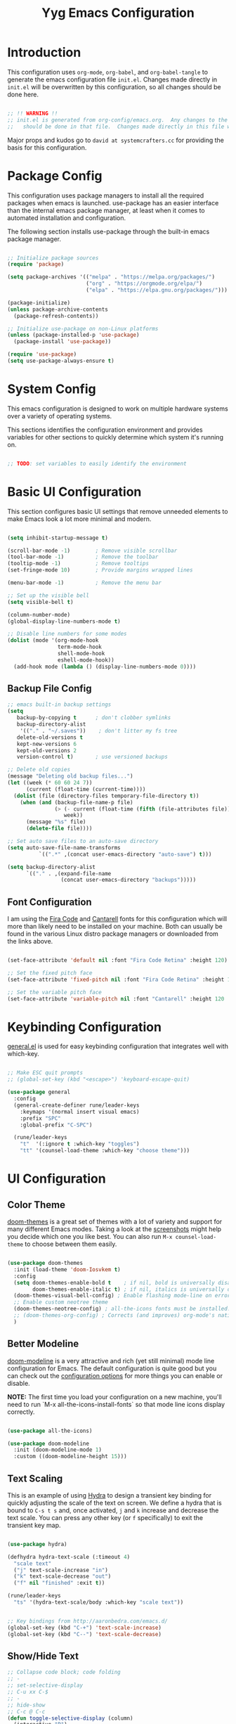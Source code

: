 
#+title: Yyg Emacs Configuration
#+PROPERTY: header-args:emacs-lisp :tangle ./.emacs.d/init.el :mkdirp yes

* Introduction

This configuration uses ~org-mode~, ~org-babel~, and ~org-babel-tangle~ to generate the emacs configuration file ~init.el~.  Changes made directly in ~init.el~ will be overwritten by this configuration, so all changes should be done here.

#+begin_src emacs-lisp

;; !! WARNING !!
;; init.el is generated from org-config/emacs.org.  Any changes to the emacs configuration 
;;   should be done in that file.  Changes made directly in this file will be overwritten.

#+end_src

Major props and kudos go to =david at systemcrafters.cc= for providing the basis for this configuration.

* Package Config

This configuration uses package managers to install all the required packages when emacs is launched.  use-package has an easier interface than the internal emacs package manager, at least when it comes to automated installation and configuration.  

The following section installs use-package through the built-in emacs package manager.

#+begin_src emacs-lisp

  ;; Initialize package sources
  (require 'package)

  (setq package-archives '(("melpa" . "https://melpa.org/packages/")
                           ("org" . "https://orgmode.org/elpa/")
                           ("elpa" . "https://elpa.gnu.org/packages/")))

  (package-initialize)
  (unless package-archive-contents
    (package-refresh-contents))

  ;; Initialize use-package on non-Linux platforms
  (unless (package-installed-p 'use-package)
    (package-install 'use-package))

  (require 'use-package)
  (setq use-package-always-ensure t)

#+end_src

* System Config

This emacs configuration is designed to work on multiple hardware systems over a variety of operating systems.

 This sections identifies the configuration environment and provides variables for other sections to quickly determine which system it's running on.

#+begin_src emacs-lisp

;; TODO: set variables to easily identify the environment

#+end_src

* Basic UI Configuration

This section configures basic UI settings that remove unneeded elements to make Emacs look a lot more minimal and modern.

#+begin_src emacs-lisp

  (setq inhibit-startup-message t)

  (scroll-bar-mode -1)        ; Remove visible scrollbar
  (tool-bar-mode -1)          ; Remove the toolbar
  (tooltip-mode -1)           ; Remove tooltips
  (set-fringe-mode 10)        ; Provide margins wrapped lines

  (menu-bar-mode -1)          ; Remove the menu bar

  ;; Set up the visible bell
  (setq visible-bell t)

  (column-number-mode)
  (global-display-line-numbers-mode t)

  ;; Disable line numbers for some modes
  (dolist (mode '(org-mode-hook
                  term-mode-hook
                  shell-mode-hook
                  eshell-mode-hook))
    (add-hook mode (lambda () (display-line-numbers-mode 0))))

#+end_src

** Backup File Config


#+begin_src emacs-lisp
;; emacs built-in backup settings
(setq
   backup-by-copying t      ; don't clobber symlinks
   backup-directory-alist
    '(("." . "~/.saves"))    ; don't litter my fs tree
   delete-old-versions t
   kept-new-versions 6
   kept-old-versions 2
   version-control t)       ; use versioned backups

;; Delete old copies
(message "Deleting old backup files...")
(let ((week (* 60 60 24 7))
      (current (float-time (current-time))))
  (dolist (file (directory-files temporary-file-directory t))
    (when (and (backup-file-name-p file)
               (> (- current (float-time (fifth (file-attributes file))))
                  week))
      (message "%s" file)
      (delete-file file))))

;; Set auto save files to an auto-save directory
(setq auto-save-file-name-transforms
          `((".*" ,(concat user-emacs-directory "auto-save") t))) 

(setq backup-directory-alist
      `(("." . ,(expand-file-name
                 (concat user-emacs-directory "backups")))))

#+end_src

** Font Configuration

I am using the [[https://github.com/tonsky/FiraCode][Fira Code]] and [[https://fonts.google.com/specimen/Cantarell][Cantarell]] fonts for this configuration which will more than likely need to be installed on your machine.  Both can usually be found in the various Linux distro package managers or downloaded from the links above.

#+begin_src emacs-lisp

(set-face-attribute 'default nil :font "Fira Code Retina" :height 120)

;; Set the fixed pitch face
(set-face-attribute 'fixed-pitch nil :font "Fira Code Retina" :height 120)

;; Set the variable pitch face
(set-face-attribute 'variable-pitch nil :font "Cantarell" :height 120 :weight 'regular)

#+end_src

* Keybinding Configuration

[[https://github.com/noctuid/general.el][general.el]] is used for easy keybinding configuration that integrates well with which-key. 

#+begin_src emacs-lisp

  ;; Make ESC quit prompts
  ;; (global-set-key (kbd "<escape>") 'keyboard-escape-quit)

  (use-package general
    :config
    (general-create-definer rune/leader-keys
      :keymaps '(normal insert visual emacs)
      :prefix "SPC"
      :global-prefix "C-SPC")

    (rune/leader-keys
      "t"  '(:ignore t :which-key "toggles")
      "tt" '(counsel-load-theme :which-key "choose theme")))

#+end_src

* UI Configuration

** Color Theme

[[https://github.com/hlissner/emacs-doom-themes][doom-themes]] is a great set of themes with a lot of variety and support for many different Emacs modes.  Taking a look at the [[https://github.com/hlissner/emacs-doom-themes/tree/screenshots][screenshots]] might help you decide which one you like best.  You can also run =M-x counsel-load-theme= to choose between them easily.

#+begin_src emacs-lisp

  (use-package doom-themes
    :init (load-theme 'doom-Iosvkem t)
    :config
    (setq doom-themes-enable-bold t    ; if nil, bold is universally disabled
          doom-themes-enable-italic t) ; if nil, italics is universally disable
    (doom-themes-visual-bell-config) ; Enable flashing mode-line on errors
    ;; Enable custom neotree theme
    (doom-themes-neotree-config) ; all-the-icons fonts must be installed!
    ;; (doom-themes-org-config) ; Corrects (and improves) org-mode's native fontification.
    )

#+end_src

** Better Modeline

[[https://github.com/seagle0128/doom-modeline][doom-modeline]] is a very attractive and rich (yet still minimal) mode line configuration for Emacs.  The default configuration is quite good but you can check out the [[https://github.com/seagle0128/doom-modeline#customize][configuration options]] for more things you can enable or disable.

*NOTE:* The first time you load your configuration on a new machine, you'll need to run `M-x all-the-icons-install-fonts` so that mode line icons display correctly.

#+begin_src emacs-lisp

(use-package all-the-icons)

(use-package doom-modeline
  :init (doom-modeline-mode 1)
  :custom ((doom-modeline-height 15)))

#+end_src

** Text Scaling

This is an example of using [[https://github.com/abo-abo/hydra][Hydra]] to design a transient key binding for quickly adjusting the scale of the text on screen.  We define a hydra that is bound to =C-s t s= and, once activated, =j= and =k= increase and decrease the text scale.  You can press any other key (or =f= specifically) to exit the transient key map.

#+begin_src emacs-lisp

  (use-package hydra)

  (defhydra hydra-text-scale (:timeout 4)
    "scale text"
    ("j" text-scale-increase "in")
    ("k" text-scale-decrease "out")
    ("f" nil "finished" :exit t))

  (rune/leader-keys
    "ts" '(hydra-text-scale/body :which-key "scale text"))

#+end_src

#+begin_src emacs-lisp

;; Key bindings from http://aaronbedra.com/emacs.d/
(global-set-key (kbd "C-+") 'text-scale-increase)
(global-set-key (kbd "C--") 'text-scale-decrease)

#+end_src

** Show/Hide Text

#+begin_src emacs-lisp
;; Collapse code block; code folding
;; - 
;; set-selective-display
;; C-u xx C-$
;; -
;; hide-show
;; C-c @ C-c
(defun toggle-selective-display (column)
  (interactive "P")
  (set-selective-display
   (or column
	   (unless selective-display
		 (1+ (current-column))))))

(defun toggle-hiding (column)
  (interactive "P")
  (if hs-minor-mode
	  (if (condition-case nil
			  (hs-toggle-hiding)
			(error t))
		  (hs-show-all))
	(toggle-selective-display column)))

(load-library "hideshow")
(global-set-key (kbd "C-=") 'toggle-hiding)
(global-set-key (kbd "C-\\") 'toggle-selective-display)

(add-hook 'c-mode-common-hook   'hs-minor-mode)
(add-hook 'emacs-lisp-mode-hook 'hs-minor-mode)
(add-hook 'java-mode-hook       'hs-minor-mode)
(add-hook 'lisp-mode-hook       'hs-minor-mode)
(add-hook 'perl-mode-hook       'hs-minor-mode)
(add-hook 'sh-mode-hook         'hs-minor-mode)

#+end_src
*** Selective Display 
*** 
** Softwrap Lines of Text

#+begin_src emacs-lisp
;; Start-up with soft-wrap enabled
(setq org-startup-truncated nil)  ; This works
;; Toggle soft-wrap with super-q
;; (define-key org-mode-map (kbd "M-q") 'toggle-truncate-lines)  ; This also works
#+end_src

** Short Prompt Responses

#+begin_src emacs-lisp

;; Yes and No from http://aaronbedra.com/emacs.d/
(defalias 'yes-or-no-p 'y-or-n-p)

#+end_src

** Marking and Selecting

#+begin_src emacs-lisp

;; Marking and Selecting from http://aaronbedra.com/emacs.d/
(delete-selection-mode t)
(transient-mark-mode t)
(setq x-select-enable-clipboard t)

#+end_src

** Trailing Lines

#+begin_src emacs-lisp

;; Display Settings from http://aaronbedra.com/emacs.d/
(setq-default indicate-empty-lines t)
(when (not indicate-empty-lines)
  (toggle-indicate-empty-lines))

#+end_src

** Indentation

#+begin_src emacs-lisp

;; Indentation from http://aaronbedra.com/emacs.d/
(setq tab-width 4
      indent-tabs-mode nil)

#+end_src

** Key Stroke Echo

#+begin_src emacs-lisp

;; Keystroke echo from http://aaronbedra.com/emacs.d/
(setq echo-keystrokes 0.1) ;; show keystrokes after pause
(setq use-dialog-box nil)  ;; disable y-or-n-p for mouse actions

#+end_src

** Window Management

#+begin_src emacs-lisp
;; Key bindings to resize windows from https://www.emacswiki.org/emacs/WindowResize
(global-set-key (kbd "S-C-<left>") 'shrink-window-horizontally)
(global-set-key (kbd "S-C-<right>") 'enlarge-window-horizontally)
(global-set-key (kbd "S-C-<down>") 'shrink-window)
(global-set-key (kbd "S-C-<up>") 'enlarge-window)

;; Toggle Window Split Direction
(defun window-split-toggle ()
  "Toggle between horizontal and vertical split with two windows."
  (interactive)
  (if (> (length (window-list)) 2)
      (error "Can't toggle with more than 2 windows!")
    (let ((func (if (window-full-height-p)
                    #'split-window-vertically
                  #'split-window-horizontally)))
      (delete-other-windows)
      (funcall func)
      (save-selected-window
        (other-window 1)
        (switch-to-buffer (other-buffer))))))
#+end_src

** Window Reuse

#+begin_src emacs-lisp
;;;---------------------------------------------------------------------
;;; display-buffer

;; The default behaviour of `display-buffer' is to always create a new
;; window. As I normally use a large display sporting a number of
;; side-by-side windows, this is a bit obnoxious.
;;
;; The code below will make Emacs reuse existing windows, with the
;; exception that if have a single window open in a large display, it
;; will be split horisontally.
;; 
(setq pop-up-windows t)
(setq pop-up-frames nil)

;; (defun my-display-buffer-function (buf not-this-window)
;;   (if (and (not pop-up-frames)
;;            (one-window-p)
;;            (or not-this-window
;;                (not (eq (window-buffer (selected-window)) buf)))
;;            (> (frame-width) 162))
;;       (split-window-horizontally))
;;   ;; Note: Some modules sets `pop-up-windows' to t before calling
;;   ;; `display-buffer' -- Why, oh, why!
;;   (let ((display-buffer-function nil)
;;         (pop-up-windows nil))
;;     (display-buffer buf not-this-window)))
;; 
;; (setq display-buffer-function 'my-display-buffer-function)

;; (setq split-height-threshold 61)
;; (setq split-width-threshold 161)
#+end_src
** Window Switching

#+begin_src emacs-lisp
;; Quick window switching
(global-set-key (kbd "C-.") #'other-window)
(global-set-key (kbd "C-,") #'prev-window)
;; Unbind org-mode "C-," and remap
(add-hook 'org-agenda-mode-hook
          (lambda ()
            (local-set-key (kbd "C-," #'prev-window) )
            )
          )

(defun prev-window ()
  (interactive)
  (other-window -1))
#+end_src

** Window Transparency

#+begin_src emacs-lisp
;;; Transparency

;;(set-frame-parameter (selected-frame) 'alpha '(<active> . <inactive>))
;;(set-frame-parameter (selected-frame) 'alpha <both>)
(set-frame-parameter (selected-frame) 'alpha '(100 . 90))
(add-to-list 'default-frame-alist '(alpha . (100 . 90)))

(defun toggle-transparency ()
  (interactive)
  (let ((alpha (frame-parameter nil 'alpha)))
    (set-frame-parameter
     nil 'alpha
     (if (eql (cond ((numberp alpha) alpha)
		    ((numberp (cdr alpha)) (cdr alpha))
		    ;; Also handle undocumented (<active> <inactive>) form.
		    ((numberp (cadr alpha)) (cadr alpha)))
	      100)
	 '(95 . 80) '(100 . 100)))))

(global-set-key (kbd "C-c t") 'toggle-transparency)

;; Set transparency of emacs
(defun transparency (value)
  "Sets the transparency of the frame window. 0=transparent/100=opaque"
  (interactive "nTransparency Value 0 - 100 opaque:")
  (set-frame-parameter (selected-frame) 'alpha value))
#+end_src
** Revert or Clean Up Buffer

#+begin_src emacs-lisp
;; Revert the current buffer (useful when switching between git branches)
(global-set-key (kbd "C-<escape>") 'revert-buffer)

;; Clear the entire current buffer (useful for resetting the shell buffer to track new content)
(global-set-key (kbd "C-M-<escape>") 'erase-buffer)
#+end_src

** Copy Cursor Location to Kill Ring

#+begin_src emacs-lisp

  ;; Copy file::line to kill ring for pasting into org link
  (defun position-to-kill-ring ()
    "Copy to the kill ring a string in the format \"file-name:line-number\"
  for the current buffer's file name, and the line number at point."
    (interactive)
    (kill-new
     (format "%s::%d" (buffer-file-name) (save-restriction
                                           (widen) (line-number-at-pos)))))
  (global-set-key (kbd "M-`") 'position-to-kill-ring)

#+end_src

** Autosave After Typing

#+begin_src emacs-lisp
; Autosave every 500 typed characters
;(setq auto-save-interval 500)
#+end_src

* UX Configuration
** Which Key

[[https://github.com/justbur/emacs-which-key][which-key]] is a useful UI panel that appears when you start pressing any key binding in Emacs to offer you all possible completions for the prefix.  For example, if you press =C-c= (hold control and press the letter =c=), a panel will appear at the bottom of the frame displaying all of the bindings under that prefix and which command they run.  This is very useful for learning the possible key bindings in the mode of your current buffer.

#+begin_src emacs-lisp

  (use-package which-key
    :init (which-key-mode)
    :diminish which-key-mode
    :config
    (setq which-key-show-early-on-C-h t)
    (setq which-key-idle-delay 1)
    (which-key-setup-side-window-right-bottom))

#+end_src

** Ivy and Counsel

[[https://oremacs.com/swiper/][Ivy]] is an excellent completion framework for Emacs.  It provides a minimal yet powerful selection menu that appears when you open files, switch buffers, and for many other tasks in Emacs.  Counsel is a customized set of commands to replace `find-file` with `counsel-find-file`, etc which provide useful commands for each of the default completion commands.

[[https://github.com/Yevgnen/ivy-rich][ivy-rich]] adds extra columns to a few of the Counsel commands to provide more information about each item.

#+begin_src emacs-lisp

    (use-package ivy
      :diminish
      :bind (("C-s" . swiper)
             :map ivy-minibuffer-map
             ("TAB" . ivy-alt-done)
             ("C-l" . ivy-alt-done)
             ("C-j" . ivy-next-line)
             ("C-k" . ivy-previous-line)
             :map ivy-switch-buffer-map
             ("C-k" . ivy-previous-line)
             ("C-l" . ivy-done)
             ("C-d" . ivy-switch-buffer-kill)
             :map ivy-reverse-i-search-map
             ("C-k" . ivy-previous-line)
             ("C-d" . ivy-reverse-i-search-kill))
      :config
      (ivy-mode 1))

    (use-package ivy-rich
      :init
      (ivy-rich-mode 1))

    (use-package counsel
      :bind (("C-M-j" . 'counsel-switch-buffer)
             :map minibuffer-local-map
             ("C-r" . 'counsel-minibuffer-history))
      :config
      (counsel-mode 1))

#+end_src

** Helpful Help Commands

[[https://github.com/Wilfred/helpful][Helpful]] adds a lot of very helpful (get it?) information to Emacs' =describe-= command buffers.  For example, if you use =describe-function=, you will not only get the documentation about the function, you will also see the source code of the function and where it gets used in other places in the Emacs configuration.  It is very useful for figuring out how things work in Emacs.

#+begin_src emacs-lisp

  (use-package helpful
    :custom
    (counsel-describe-function-function #'helpful-callable)
    (counsel-describe-variable-function #'helpful-variable)
    :bind
    ([remap describe-function] . counsel-describe-function)
    ([remap describe-command] . helpful-command)
    ([remap describe-variable] . counsel-describe-variable)
    ([remap describe-key] . helpful-key))

#+end_src

* Org Mode

[[https://orgmode.org/][Org Mode]] is one of the hallmark features of Emacs.  It is a rich document editor, project planner, task and time tracker, blogging engine, and literate coding utility all wrapped up in one package.

** Better Font Faces

The =efs/org-font-setup= function configures various text faces to tweak the sizes of headings and use variable width fonts in most cases so that it looks more like we're editing a document in =org-mode=.  We switch back to fixed width (monospace) fonts for code blocks and tables so that they display correctly.

#+begin_src emacs-lisp

  (defun efs/org-font-setup ()
    ;; Replace list hyphen with dot
    (font-lock-add-keywords 'org-mode
                            '(("^ *\\([-]\\) "
                               (0 (prog1 () (compose-region (match-beginning 1) (match-end 1) "•"))))))

    ;; Set faces for heading levels
    (dolist (face '((org-level-1 . 1.2)
                    (org-level-2 . 1.1)
                    (org-level-3 . 1.05)
                    (org-level-4 . 1.0)
                    (org-level-5 . 1.1)
                    (org-level-6 . 1.1)
                    (org-level-7 . 1.1)
                    (org-level-8 . 1.1)))
      (set-face-attribute (car face) nil :font "Cantarell" :weight 'regular :height (cdr face)))

    ;; Ensure that anything that should be fixed-pitch in Org files appears that way
    (set-face-attribute 'org-block nil :foreground nil :inherit 'fixed-pitch)
    (set-face-attribute 'org-code nil   :inherit '(shadow fixed-pitch))
    (set-face-attribute 'org-table nil   :inherit '(shadow fixed-pitch))
    (set-face-attribute 'org-verbatim nil :inherit '(shadow fixed-pitch))
    (set-face-attribute 'org-special-keyword nil :inherit '(font-lock-comment-face fixed-pitch))
    (set-face-attribute 'org-meta-line nil :inherit '(font-lock-comment-face fixed-pitch))
    (set-face-attribute 'org-checkbox nil :inherit 'fixed-pitch))

#+end_src

** Basic Config

This section contains the basic configuration for =org-mode= plus the configuration for Org agendas and capture templates.  There's a lot to unpack in here so I'd recommend watching the videos for [[https://youtu.be/VcgjTEa0kU4][Part 5]] and [[https://youtu.be/PNE-mgkZ6HM][Part 6]] for a full explanation.

#+begin_src emacs-lisp

  (defun efs/org-mode-setup ()
    (org-indent-mode)
    (variable-pitch-mode 1)
    (visual-line-mode 1))

  (use-package org
    :hook (org-mode . efs/org-mode-setup)
    :config
    (setq org-ellipsis " ▾")

    (setq org-agenda-start-with-log-mode t)
    (setq org-log-done 'time)
    (setq org-log-into-drawer t)

    (setq org-agenda-files
          '("~/Projects/Code/emacs-from-scratch/OrgFiles/Tasks.org"
            "~/Projects/Code/emacs-from-scratch/OrgFiles/Habits.org"
            "~/Projects/Code/emacs-from-scratch/OrgFiles/Birthdays.org"))

    (require 'org-habit)
    (add-to-list 'org-modules 'org-habit)
    (setq org-habit-graph-column 60)

    (setq org-todo-keywords
      '((sequence "TODO(t)" "NEXT(n)" "|" "DONE(d!)")
        (sequence "BACKLOG(b)" "PLAN(p)" "READY(r)" "ACTIVE(a)" "REVIEW(v)" "WAIT(w@/!)" "HOLD(h)" "|" "COMPLETED(c)" "CANC(k@)")))

    (setq org-refile-targets
      '(("Archive.org" :maxlevel . 1)
        ("Tasks.org" :maxlevel . 1)))

    ;; Save Org buffers after refiling!
    (advice-add 'org-refile :after 'org-save-all-org-buffers)

    (setq org-tag-alist
      '((:startgroup)
         ; Put mutually exclusive tags here
         (:endgroup)
         ("@errand" . ?E)
         ("@home" . ?H)
         ("@work" . ?W)
         ("agenda" . ?a)
         ("planning" . ?p)
         ("publish" . ?P)
         ("batch" . ?b)
         ("note" . ?n)
         ("idea" . ?i)))

    ;; Configure custom agenda views
    (setq org-agenda-custom-commands
     '(("d" "Dashboard"
       ((agenda "" ((org-deadline-warning-days 7)))
        (todo "NEXT"
          ((org-agenda-overriding-header "Next Tasks")))
        (tags-todo "agenda/ACTIVE" ((org-agenda-overriding-header "Active Projects")))))

      ("n" "Next Tasks"
       ((todo "NEXT"
          ((org-agenda-overriding-header "Next Tasks")))))

      ("W" "Work Tasks" tags-todo "+work-email")

      ;; Low-effort next actions
      ("e" tags-todo "+TODO=\"NEXT\"+Effort<15&+Effort>0"
       ((org-agenda-overriding-header "Low Effort Tasks")
        (org-agenda-max-todos 20)
        (org-agenda-files org-agenda-files)))

      ("w" "Workflow Status"
       ((todo "WAIT"
              ((org-agenda-overriding-header "Waiting on External")
               (org-agenda-files org-agenda-files)))
        (todo "REVIEW"
              ((org-agenda-overriding-header "In Review")
               (org-agenda-files org-agenda-files)))
        (todo "PLAN"
              ((org-agenda-overriding-header "In Planning")
               (org-agenda-todo-list-sublevels nil)
               (org-agenda-files org-agenda-files)))
        (todo "BACKLOG"
              ((org-agenda-overriding-header "Project Backlog")
               (org-agenda-todo-list-sublevels nil)
               (org-agenda-files org-agenda-files)))
        (todo "READY"
              ((org-agenda-overriding-header "Ready for Work")
               (org-agenda-files org-agenda-files)))
        (todo "ACTIVE"
              ((org-agenda-overriding-header "Active Projects")
               (org-agenda-files org-agenda-files)))
        (todo "COMPLETED"
              ((org-agenda-overriding-header "Completed Projects")
               (org-agenda-files org-agenda-files)))
        (todo "CANC"
              ((org-agenda-overriding-header "Cancelled Projects")
               (org-agenda-files org-agenda-files)))))))

    (setq org-capture-templates
      `(("t" "Tasks / Projects")
        ("tt" "Task" entry (file+olp "~/Projects/Code/emacs-from-scratch/OrgFiles/Tasks.org" "Inbox")
             "* TODO %?\n  %U\n  %a\n  %i" :empty-lines 1)

        ("j" "Journal Entries")
        ("jj" "Journal" entry
             (file+olp+datetree "~/Projects/Code/emacs-from-scratch/OrgFiles/Journal.org")
             "\n* %<%I:%M %p> - Journal :journal:\n\n%?\n\n"
             ;; ,(dw/read-file-as-string "~/Notes/Templates/Daily.org")
             :clock-in :clock-resume
             :empty-lines 1)
        ("jm" "Meeting" entry
             (file+olp+datetree "~/Projects/Code/emacs-from-scratch/OrgFiles/Journal.org")
             "* %<%I:%M %p> - %a :meetings:\n\n%?\n\n"
             :clock-in :clock-resume
             :empty-lines 1)

        ("w" "Workflows")
        ("we" "Checking Email" entry (file+olp+datetree "~/Projects/Code/emacs-from-scratch/OrgFiles/Journal.org")
             "* Checking Email :email:\n\n%?" :clock-in :clock-resume :empty-lines 1)

        ("m" "Metrics Capture")
        ("mw" "Weight" table-line (file+headline "~/Projects/Code/emacs-from-scratch/OrgFiles/Metrics.org" "Weight")
         "| %U | %^{Weight} | %^{Notes} |" :kill-buffer t)))

    (define-key global-map (kbd "C-c j")
      (lambda () (interactive) (org-capture nil "jj")))

    (efs/org-font-setup))

#+end_src

*** Nicer Heading Bullets

[[https://github.com/sabof/org-bullets][org-bullets]] replaces the heading stars in =org-mode= buffers with nicer looking characters that you can control.  Another option for this is [[https://github.com/integral-dw/org-superstar-mode][org-superstar-mode]] which we may cover in a later video.

#+begin_src emacs-lisp

  (use-package org-bullets
    :after org
    :hook (org-mode . org-bullets-mode)
    :custom
    (org-bullets-bullet-list '("◉" "○" "●" "○" "●" "○" "●")))

#+end_src

*** Center Org Buffers

We use [[https://github.com/joostkremers/visual-fill-column][visual-fill-column]] to center =org-mode= buffers for a more pleasing writing experience as it centers the contents of the buffer horizontally to seem more like you are editing a document.  This is really a matter of personal preference so you can remove the block below if you don't like the behavior.

#+begin_src emacs-lisp

  (defun efs/org-mode-visual-fill ()
    (setq visual-fill-column-width 100
          visual-fill-column-center-text t)
    (visual-fill-column-mode 1))

  (use-package visual-fill-column
    :hook (org-mode . efs/org-mode-visual-fill))

#+end_src

*** Display Images

#+begin_src emacs-lisp
(add-hook 'org-mode-hook 'org-display-inline-images)
#+end_src

** Configure Babel Languages

To execute or export code in =org-mode= code blocks, you'll need to set up =org-babel-load-languages= for each language you'd like to use.  [[https://orgmode.org/worg/org-contrib/babel/languages.html][This page]] documents all of the languages that you can use with =org-babel=.

*** PlantUML Config
#+begin_src emacs-lisp
  ;; plantUML for org-mode
  (use-package plantuml-mode
    :init
    (setq org-plantuml-jar-path (expand-file-name "/home/local/MAGICLEAP/bwood/opt/bwood_arsenal/bin/plantuml.jar"))
    :config
    (defun init-plantuml()
      (add-to-list 'org-src-lang-modes '("plantuml" . plantuml))
      (org-babel-do-load-languages 'org-babel-load-languages '((plantuml . t)))
      (setq org-plantuml-jar-path (expand-file-name "/home/local/MAGICLEAP/bwood/opt/bwood_arsenal/bin/plantuml.jar"))
      )
    (add-hook 'org-mode-hook 'init-plantuml)
    )
  ;; (Execute this in a scratch buffer to enable plantuml: C-x C-e )




#+end_src

*** Other Languages
// #+begin_src emacs-lisp
  (add-to-list 'org-src-lang-modes
               '("python" . python))
  (add-to-list 'org-src-lang-modes
               '("plantuml" . plantuml))

  (org-babel-do-load-languages
   'org-babel-load-languages
   '((emacs-lisp . t)
     (C . t)
     (plantuml . t)
     (python . t)))

  (push '("conf-unix" . conf-unix) org-src-lang-modes)
// #+end_src

** Auto-tangle Configuration Files

This snippet adds a hook to =org-mode= buffers so that =efs/org-babel-tangle-config= gets executed each time such a buffer gets saved.  This function checks to see if the file being saved is the Emacs.org file you're looking at right now, and if so, automatically exports the configuration here to the associated output files.

#+begin_src emacs-lisp

  ;; Automatically tangle our Emacs.org config file when we save it
  (defun efs/org-babel-tangle-config ()
    (when (string-equal (buffer-file-name)
                        (expand-file-name "~/opt/yyg-nix-config/org-config/emacs.org"))
      ;; Dynamic scoping to the rescue
      (let ((org-confirm-babel-evaluate nil))
        (org-babel-tangle))))

  (add-hook 'org-mode-hook (lambda () (add-hook 'after-save-hook #'efs/org-babel-tangle-config)))

#+end_src

* Development

** Projectile

[[https://projectile.mx/][Projectile]] is a project management library for Emacs which makes it a lot easier to navigate around code projects for various languages.  Many packages integrate with Projectile so it's a good idea to have it installed even if you don't use its commands directly.

#+begin_src emacs-lisp

  (use-package projectile
    :diminish projectile-mode
    :config (projectile-mode)
    :custom ((projectile-completion-system 'ivy))
    :bind-keymap
    ("C-c p" . projectile-command-map)
    :init
    ;; NOTE: Set this to the folder where you keep your Git repos!
    (when (file-directory-p "~/dev")
      (setq projectile-project-search-path '("~/dev")))
    (setq projectile-switch-project-action #'projectile-dired))

  (use-package counsel-projectile
    :config (counsel-projectile-mode))

#+end_src

** Magit

[[https://magit.vc/][Magit]] is the best Git interface I've ever used.  Common Git operations are easy to execute quickly using Magit's command panel system.

#+begin_src emacs-lisp

  (use-package magit
    :custom
    (magit-display-buffer-function #'magit-display-buffer-same-window-except-diff-v1))

  ;; NOTE: Make sure to configure a GitHub token before using this package!
  ;; - https://magit.vc/manual/forge/Token-Creation.html#Token-Creation
  ;; - https://magit.vc/manual/ghub/Getting-Started.html#Getting-Started
  ;; (use-package forge)


  (global-set-key (kbd "M-RET") 'magit-diff-visit-file-other-frame)
#+end_src

** Matching Parens

~show-paren-mode~ highlights parenthesis at the cursor with its matching parenthesis.
#+begin_src emacs-lisp
(show-paren-mode t)        ;; 
#+end_src

** Rainbow Delimiters

[[https://github.com/Fanael/rainbow-delimiters][rainbow-delimiters]] is useful in programming modes because it colorizes nested parentheses and brackets according to their nesting depth.  This makes it a lot easier to visually match parentheses in Emacs Lisp code without having to count them yourself.

#+begin_src emacs-lisp

;;(use-package rainbow-delimiters
;;  :hook (prog-mode . rainbow-delimiters-mode))

#+end_src

** C/C++

*** Style

#+begin_src emacs-lisp
;; C-style
(setq c-default-style "google"
      c-basic-offset 4)
#+end_src

*** Quick Comment
#+begin_src  emacs-lisp

;; Key bindings from http://aaronbedra.com/emacs.d/
(global-set-key (kbd "C-;") 'comment-or-uncomment-region)
(global-set-key (kbd "C-+") 'text-scale-increase)
(global-set-key (kbd "C--") 'text-scale-decrease)
(global-set-key (kbd "C-c C-k") 'compile)

#+end_src

*** C Indenting

#+begin_src emacs-lisp
;; C indenting stuff
(defun yyg/indent-for-c-hook ()
  ;; (setq c-default-style "bsd" c-basic-offset 4)

  ;; my customizations for all of c-mode, c++-mode, objc-mode, java-mode
  (c-set-offset 'substatement-open 0)
  ;; other customizations can go here

  (setq c++-tab-always-indent t)
  (setq c-basic-offset 4)                  ;; Default is 2  ;; google-c-style.el is overriding this back to 2
  (setq c-indent-level 4)                  ;; Default is 2

  (setq tab-stop-list '(4 8 12 16 20 24 28 32 36 40 44 48 52 56 60))
  (setq tab-width 4)

  (hl-line-mode t)   ;; highlight line mode
  (hs-minor-mode t)  ;; hide-show minor mode
  (lsp)  ;  LSP connection for auto-complete and code navigation
  )

(add-hook 'c-mode-common-hook 'yyg/indent-for-c-hook)
(add-hook 'c++-mode-hook 'yyg/indent-for-c-hook)

;; (add-hook 'c-mode-hook
;; 	   (lambda () (modify-syntax-table ?\' ".")))
#+end_src

** Javascript

*** JS Indentation

#+begin_src emacs-lisp
;; JS indenting stuff
(defun my-js-mode-hook ()
  (setq indent-tabs-mode nil)  ; use spaces only if nil
  )

(add-hook 'js-mode-hook 'my-js-mode-hook)
#+end_src
** Python
*** Ipython Notebook

#+begin_src emacs-lisp

;; Emacs Ipython Notebook (in org-mode)
;; '((emacs-lisp . t) (ein . t))

#+end_src
* Sandbox 

The sandbox is my area to try out new emacs packages or lisp snippets.
** Smooth Scrolling

#+begin_src emacs-lisp
;; Smooth scrolling by pixel (emacs 26+)
;; - https://emacs.stackexchange.com/questions/10354/smooth-mouse-scroll-for-inline-images
;;; Scrolling.
;; Good speed and allow scrolling through large images (pixel-scroll).
;; Note: Scroll lags when point must be moved but increasing the number
;;       of lines that point moves in pixel-scroll.el ruins large image
;;       scrolling. So unfortunately I think we'll just have to live with
;;       this.
;(pixel-scroll-mode)
;(setq pixel-dead-time 0) ; Never go back to the old scrolling behaviour.
;(setq pixel-resolution-fine-flag t) ; Scroll by number of pixels instead of lines (t = frame-char-height pixels).
;(setq mouse-wheel-scroll-amount '(3)) ; Distance in pixel-resolution to scroll each mouse wheel event.
;(setq mouse-wheel-progressive-speed nil) ; Progressive speed is too fast for me.
;(setq mouse-wheel-follow-mouse 't) ;; scroll window under mouse
;(setq scroll-conservatively 50) ;; Scroll this many lines before jumping and centering (max 101)
;(setq auto-window-vscroll t) ;; Scroll smoothly over tall lines (inline images)
;(setq scroll-step 1) ;; keyboard scroll one line at a time
;(setq scroll-margin 3) ;; Number of lines as margin at top of bottom after jump

;; (setq scroll-up-aggressively 0.1) ;; Where to position jump point after agressive scroll (0-1)
;; (setq scroll-down-aggressively 0.1) ;; Where to position jump point after agressive scroll (0-1)
;; (setq scroll-preserve-screen-position 't) ;; Point preserved or moved when scrolling

; Autosave every 500 typed characters
;(setq auto-save-interval 500)

;; Smooth scrolling by pixel (emacs 26+)
;; - https://emacs.stackexchange.com/questions/10354/smooth-mouse-scroll-for-inline-images
;;; Scrolling.
;; Good speed and allow scrolling through large images (pixel-scroll).
;; Note: Scroll lags when point must be moved but increasing the number
;;       of lines that point moves in pixel-scroll.el ruins large image
;;       scrolling. So unfortunately I think we'll just have to live with
;;       this.
;;(pixel-scroll-mode)
;;(setq pixel-dead-time 0) ; Never go back to the old scrolling behaviour.
;;(setq pixel-resolution-fine-flag 't) ; Scroll by number of pixels instead of lines (t = frame-char-height pixels).
(setq mouse-wheel-scroll-amount '(1)) ; Distance in pixel-resolution to scroll each mouse wheel event.
(setq mouse-wheel-progressive-speed 't) ; Progressive speed is too fast for me.
(setq mouse-wheel-follow-mouse 't) ;; scroll window under mouse
;(setq mouse-wheel-tilt-scroll 't) ;; scroll window under mouse
(setq scroll-conservatively 40) ;; Scroll this many lines before jumping and centering (max 101)
(setq auto-window-vscroll 't) ;; Scroll smoothly over tall lines (inline images)
(setq scroll-step 1) ;; keyboard scroll one line at a time
(setq scroll-margin 3) ;; Number of lines as margin at top of bottom after jump
;; (setq scroll-up-aggressively 0.1) ;; Where to position jump point after agressive scroll (0-1)
;; (setq scroll-down-aggressively 0.1) ;; Where to position jump point after agressive scroll (0-1)
(setq scroll-preserve-screen-position 't) ;; Point preserved or moved when scrolling

#+end_src

** Sublimity Smooth Scrolling

#+begin_src emacs-lisp
;(require 'sublimity)
;(require 'sublimity-scroll) ;; Smooth scrolling when jumping
#+end_src
